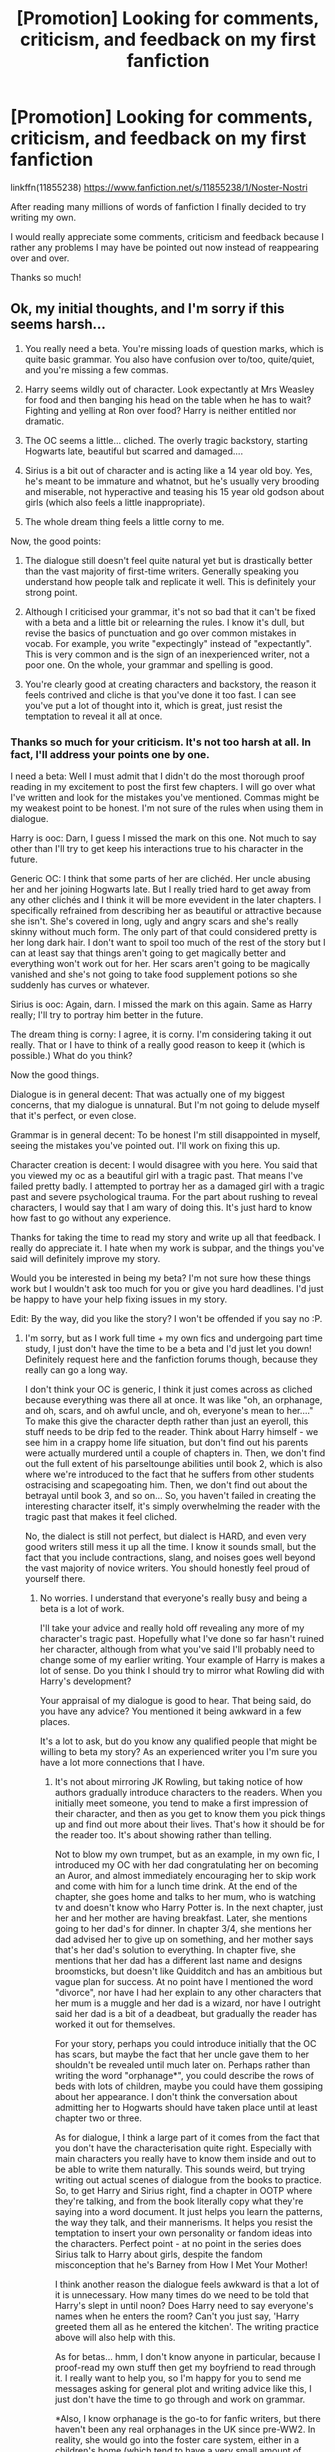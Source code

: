 #+TITLE: [Promotion] Looking for comments, criticism, and feedback on my first fanfiction

* [Promotion] Looking for comments, criticism, and feedback on my first fanfiction
:PROPERTIES:
:Author: ItsSpicee
:Score: 6
:DateUnix: 1458856701.0
:DateShort: 2016-Mar-25
:FlairText: Promotion
:END:
linkffn(11855238) [[https://www.fanfiction.net/s/11855238/1/Noster-Nostri]]

After reading many millions of words of fanfiction I finally decided to try writing my own.

I would really appreciate some comments, criticism and feedback because I rather any problems I may have be pointed out now instead of reappearing over and over.

Thanks so much!


** Ok, my initial thoughts, and I'm sorry if this seems harsh...

1. You really need a beta. You're missing loads of question marks, which is quite basic grammar. You also have confusion over to/too, quite/quiet, and you're missing a few commas.

2. Harry seems wildly out of character. Look expectantly at Mrs Weasley for food and then banging his head on the table when he has to wait? Fighting and yelling at Ron over food? Harry is neither entitled nor dramatic.

3. The OC seems a little... cliched. The overly tragic backstory, starting Hogwarts late, beautiful but scarred and damaged....

4. Sirius is a bit out of character and is acting like a 14 year old boy. Yes, he's meant to be immature and whatnot, but he's usually very brooding and miserable, not hyperactive and teasing his 15 year old godson about girls (which also feels a little inappropriate).

5. The whole dream thing feels a little corny to me.

Now, the good points:

1. The dialogue still doesn't feel quite natural yet but is drastically better than the vast majority of first-time writers. Generally speaking you understand how people talk and replicate it well. This is definitely your strong point.

2. Although I criticised your grammar, it's not so bad that it can't be fixed with a beta and a little bit or relearning the rules. I know it's dull, but revise the basics of punctuation and go over common mistakes in vocab. For example, you write "expectingly" instead of "expectantly". This is very common and is the sign of an inexperienced writer, not a poor one. On the whole, your grammar and spelling is good.

3. You're clearly good at creating characters and backstory, the reason it feels contrived and cliche is that you've done it too fast. I can see you've put a lot of thought into it, which is great, just resist the temptation to reveal it all at once.
:PROPERTIES:
:Author: FloreatCastellum
:Score: 5
:DateUnix: 1458869964.0
:DateShort: 2016-Mar-25
:END:

*** Thanks so much for your criticism. It's not too harsh at all. In fact, I'll address your points one by one.

I need a beta: Well I must admit that I didn't do the most thorough proof reading in my excitement to post the first few chapters. I will go over what I've written and look for the mistakes you've mentioned. Commas might be my weakest point to be honest. I'm not sure of the rules when using them in dialogue.

Harry is ooc: Darn, I guess I missed the mark on this one. Not much to say other than I'll try to get keep his interactions true to his character in the future.

Generic OC: I think that some parts of her are clichéd. Her uncle abusing her and her joining Hogwarts late. But I really tried hard to get away from any other clichés and I think it will be more evevident in the later chapters. I specifically refrained from describing her as beautiful or attractive because she isn't. She's covered in long, ugly and angry scars and she's really skinny without much form. The only part of that could considered pretty is her long dark hair. I don't want to spoil too much of the rest of the story but I can at least say that things aren't going to get magically better and everything won't work out for her. Her scars aren't going to be magically vanished and she's not going to take food supplement potions so she suddenly has curves or whatever.

Sirius is ooc: Again, darn. I missed the mark on this again. Same as Harry really; I'll try to portray him better in the future.

The dream thing is corny: I agree, it is corny. I'm considering taking it out really. That or I have to think of a really good reason to keep it (which is possible.) What do you think?

Now the good things.

Dialogue is in general decent: That was actually one of my biggest concerns, that my dialogue is unnatural. But I'm not going to delude myself that it's perfect, or even close.

Grammar is in general decent: To be honest I'm still disappointed in myself, seeing the mistakes you've pointed out. I'll work on fixing this up.

Character creation is decent: I would disagree with you here. You said that you viewed my oc as a beautiful girl with a tragic past. That means I've failed pretty badly. I attempted to portray her as a damaged girl with a tragic past and severe psychological trauma. For the part about rushing to reveal characters, I would say that I am wary of doing this. It's just hard to know how fast to go without any experience.

Thanks for taking the time to read my story and write up all that feedback. I really do appreciate it. I hate when my work is subpar, and the things you've said will definitely improve my story.

Would you be interested in being my beta? I'm not sure how these things work but I wouldn't ask too much for you or give you hard deadlines. I'd just be happy to have your help fixing issues in my story.

Edit: By the way, did you like the story? I won't be offended if you say no :P.
:PROPERTIES:
:Author: ItsSpicee
:Score: 3
:DateUnix: 1458871583.0
:DateShort: 2016-Mar-25
:END:

**** I'm sorry, but as I work full time + my own fics and undergoing part time study, I just don't have the time to be a beta and I'd just let you down! Definitely request here and the fanfiction forums though, because they really can go a long way.

I don't think your OC is generic, I think it just comes across as cliched because everything was there all at once. It was like "oh, an orphanage, and oh, scars, and oh awful uncle, and oh, everyone's mean to her...." To make this give the character depth rather than just an eyeroll, this stuff needs to be drip fed to the reader. Think about Harry himself - we see him in a crappy home life situation, but don't find out his parents were actually murdered until a couple of chapters in. Then, we don't find out the full extent of his parseltounge abilities until book 2, which is also where we're introduced to the fact that he suffers from other students ostracising and scapegoating him. Then, we don't find out about the betrayal until book 3, and so on... So, you haven't failed in creating the interesting character itself, it's simply overwhelming the reader with the tragic past that makes it feel cliched.

No, the dialect is still not perfect, but dialect is HARD, and even very good writers still mess it up all the time. I know it sounds small, but the fact that you include contractions, slang, and noises goes well beyond the vast majority of novice writers. You should honestly feel proud of yourself there.
:PROPERTIES:
:Author: FloreatCastellum
:Score: 3
:DateUnix: 1458872066.0
:DateShort: 2016-Mar-25
:END:

***** No worries. I understand that everyone's really busy and being a beta is a lot of work.

I'll take your advice and really hold off revealing any more of my character's tragic past. Hopefully what I've done so far hasn't ruined her character, although from what you've said I'll probably need to change some of my earlier writing. Your example of Harry is makes a lot of sense. Do you think I should try to mirror what Rowling did with Harry's development?

Your appraisal of my dialogue is good to hear. That being said, do you have any advice? You mentioned it being awkward in a few places.

It's a lot to ask, but do you know any qualified people that might be willing to beta my story? As an experienced writer you I'm sure you have a lot more connections that I have.
:PROPERTIES:
:Author: ItsSpicee
:Score: 2
:DateUnix: 1458872904.0
:DateShort: 2016-Mar-25
:END:

****** It's not about mirroring JK Rowling, but taking notice of how authors gradually introduce characters to the readers. When you initially meet someone, you tend to make a first impression of their character, and then as you get to know them you pick things up and find out more about their lives. That's how it should be for the reader too. It's about showing rather than telling.

Not to blow my own trumpet, but as an example, in my own fic, I introduced my OC with her dad congratulating her on becoming an Auror, and almost immediately encouraging her to skip work and come with him for a lunch time drink. At the end of the chapter, she goes home and talks to her mum, who is watching tv and doesn't know who Harry Potter is. In the next chapter, just her and her mother are having breakfast. Later, she mentions going to her dad's for dinner. In chapter 3/4, she mentions her dad advised her to give up on something, and her mother says that's her dad's solution to everything. In chapter five, she mentions that her dad has a different last name and designs broomsticks, but doesn't like Quidditch and has an ambitious but vague plan for success. At no point have I mentioned the word "divorce", nor have I had her explain to any other characters that her mum is a muggle and her dad is a wizard, nor have I outright said her dad is a bit of a deadbeat, but gradually the reader has worked it out for themselves.

For your story, perhaps you could introduce initially that the OC has scars, but maybe the fact that her uncle gave them to her shouldn't be revealed until much later on. Perhaps rather than writing the word "orphanage*", you could describe the rows of beds with lots of children, maybe you could have them gossiping about her appearance. I don't think the conversation about admitting her to Hogwarts should have taken place until at least chapter two or three.

As for dialogue, I think a large part of it comes from the fact that you don't have the characterisation quite right. Especially with main characters you really have to know them inside and out to be able to write them naturally. This sounds weird, but trying writing out actual scenes of dialogue from the books to practice. So, to get Harry and Sirius right, find a chapter in OOTP where they're talking, and from the book literally copy what they're saying into a word document. It just helps you learn the patterns, the way they talk, and their mannerisms. It helps you resist the temptation to insert your own personality or fandom ideas into the characters. Perfect point - at no point in the series does Sirius talk to Harry about girls, despite the fandom misconception that he's Barney from How I Met Your Mother!

I think another reason the dialogue feels awkward is that a lot of it is unnecessary. How many times do we need to be told that Harry's slept in until noon? Does Harry need to say everyone's names when he enters the room? Can't you just say, 'Harry greeted them all as he entered the kitchen'. The writing practice above will also help with this.

As for betas... hmm, I don't know anyone in particular, because I proof-read my own stuff then get my boyfriend to read through it. I really want to help you, so I'm happy for you to send me messages asking for general plot and writing advice like this, I just don't have the time to go through and work on grammar.

*Also, I know orphanage is the go-to for fanfic writers, but there haven't been any real orphanages in the UK since pre-WW2. In reality, she would go into the foster care system, either in a children's home (which tend to have a very small amount of children) or with short-term foster parents. At that age, the concern would not be finding her adoptive parents, because she's too old and the process takes years, but setting her up for the future. I know this doesn't work within your fic, but it's something to consider if you're planning to rewrite anything.
:PROPERTIES:
:Author: FloreatCastellum
:Score: 2
:DateUnix: 1458910625.0
:DateShort: 2016-Mar-25
:END:

******* You explain everything really well. In fact I went ahead and reviewed my first chapter using the feedback you gave me. Hopefully it's a least a smidgen better than my first draft.

Harry no longer acts entitled or overtly dramatic. Sirius no longer teases Harry about girls (I'm ashamed to have fallen for the stereotype here.) It's no longer stated that the girl is in an orphanage. It's not clear anymore what happened to her. All you learn is that she had a scar on her face, something bad in general happened to her, and her uncle is no longer her guardian.

Also, I'll try to keep in mind your point about unnecessary dialogue for future chapters and when I'm reviewing.

Really? That's great! I'd love to have your help. And honestly, you're far too experience and knowledgeable for me to want you to waste your time fixing my grammar or spelling. I'll look for another person who can help with both plot and grammar. I wish I could proof read effectively, however I read extremely fast meaning that while I'll fully understand the story, it's hard for me to pick up writing mistakes. I'm still going to try my best to proofread nonetheless.
:PROPERTIES:
:Author: ItsSpicee
:Score: 2
:DateUnix: 1458922824.0
:DateShort: 2016-Mar-25
:END:

******** When I have time I'll write up some basic grammar rules for you to revise, and hopefully with practice you'll get to the point where you don't need a beta :)
:PROPERTIES:
:Author: FloreatCastellum
:Score: 1
:DateUnix: 1458925515.0
:DateShort: 2016-Mar-25
:END:


** I haven't read it yet, but I'll give my first impression. I glanced at the first chapter and it has a single paragraph that is more than 2 lines. This indicates to me that the fic will be pretty much nothing except dialog and not to have high expectations.
:PROPERTIES:
:Author: howtopleaseme
:Score: 3
:DateUnix: 1458909804.0
:DateShort: 2016-Mar-25
:END:

*** So your criticism is write more non-dialogue stuff?

Also, feel free to check out my second chapter. It's got a lot of paragraphs that are more than two lines. I'm just starting out and I don't have a writing style that's set in stone. If you give me good feedback I can easily incorporate it into my developing writing style.

Edit: I was stupid at first, forgive me.
:PROPERTIES:
:Author: ItsSpicee
:Score: 1
:DateUnix: 1458921457.0
:DateShort: 2016-Mar-25
:END:

**** That isn't even the same thing, and you shouldn't ask for criticism if you aren't willing to hear it, superficial or no.
:PROPERTIES:
:Author: howtopleaseme
:Score: 1
:DateUnix: 1458921690.0
:DateShort: 2016-Mar-25
:END:

***** Yeah I took what I said back. It was dumb. See my comment again for a better response. I just took your comment as the wrong way, but no excuses really.
:PROPERTIES:
:Author: ItsSpicee
:Score: 1
:DateUnix: 1458921844.0
:DateShort: 2016-Mar-25
:END:


** [[http://www.fanfiction.net/s/11855238/1/][*/Noster Nostri/*]] by [[https://www.fanfiction.net/u/7656533/ItsSpicee][/ItsSpicee/]]

#+begin_quote
  Scars fade, but never truly disappear. A damaged girl and a chosen boy find each other in the darkest circumstances. Follows Canon at first; less as time goes on. Rated T. Starts during the Order of the Phoenix. Harry/OC (Slow Burn)
#+end_quote

^{/Site/: [[http://www.fanfiction.net/][fanfiction.net]] *|* /Category/: Harry Potter *|* /Rated/: Fiction T *|* /Chapters/: 2 *|* /Words/: 10,236 *|* /Reviews/: 1 *|* /Favs/: 4 *|* /Follows/: 4 *|* /Updated/: 3h *|* /Published/: 3/22 *|* /id/: 11855238 *|* /Language/: English *|* /Genre/: Romance/Hurt/Comfort *|* /Characters/: <Harry P., OC> *|* /Download/: [[http://www.p0ody-files.com/ff_to_ebook/ffn-bot/index.php?id=11855238&source=ff&filetype=epub][EPUB]] or [[http://www.p0ody-files.com/ff_to_ebook/ffn-bot/index.php?id=11855238&source=ff&filetype=mobi][MOBI]]}

--------------

*FanfictionBot*^{1.3.7} *|* [[[https://github.com/tusing/reddit-ffn-bot/wiki/Usage][Usage]]] | [[[https://github.com/tusing/reddit-ffn-bot/wiki/Changelog][Changelog]]] | [[[https://github.com/tusing/reddit-ffn-bot/issues/][Issues]]] | [[[https://github.com/tusing/reddit-ffn-bot/][GitHub]]] | [[[https://www.reddit.com/message/compose?to=%2Fu%2Ftusing][Contact]]]

^{/New in this version: PM request support!/}
:PROPERTIES:
:Author: FanfictionBot
:Score: 1
:DateUnix: 1458856763.0
:DateShort: 2016-Mar-25
:END:
